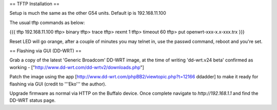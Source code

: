 == TFTP Installation ==

Setup is much the same as the other G54 units.
Default ip is 192.168.11.100


The usual tftp commands as below:

{{{
tftp 192.168.11.100
tftp> binary
tftp> trace
tftp> rexmt 1
tftp> timeout 60
tftp> put openwrt-xxx-x.x-xxx.trx
}}}

Reset LED will go orange, after a couple of minutes you may telnet in, use the passwd command, reboot and you're set.

== Flashing via GUI (DD-WRT) ==

Grab a copy of the latest 'Generic Broadcom' DD-WRT image, at the time of writing 'dd-wrt.v24 beta' confirmed as working - ["http://www.dd-wrt.com/dd-wrtv2/downloads.php"]

Patch the image using the app [http://www.dd-wrt.com/phpBB2/viewtopic.php?t=12166 ddadder] to make it ready for flashing via GUI (credit to '''Eko''' the author).

Upgrade firmware as normal via HTTP on the Buffalo device. Once complete navigate to `http://192.168.1.1` and find the DD-WRT status page.
